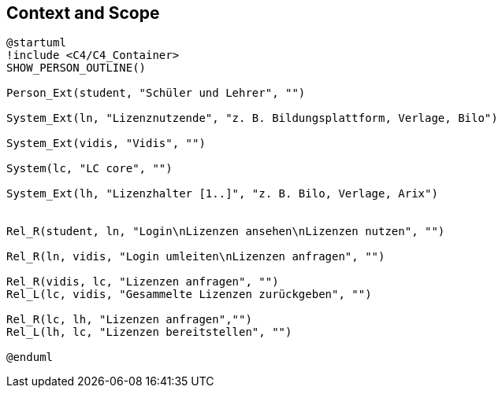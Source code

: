 ifndef::imagesdir[:imagesdir: ../images]

[[section-context-and-scope]]
== Context and Scope

[plantuml]
----
@startuml
!include <C4/C4_Container>
SHOW_PERSON_OUTLINE()

Person_Ext(student, "Schüler und Lehrer", "")

System_Ext(ln, "Lizenznutzende", "z. B. Bildungsplattform, Verlage, Bilo")

System_Ext(vidis, "Vidis", "")

System(lc, "LC core", "")

System_Ext(lh, "Lizenzhalter [1..]", "z. B. Bilo, Verlage, Arix")


Rel_R(student, ln, "Login\nLizenzen ansehen\nLizenzen nutzen", "")

Rel_R(ln, vidis, "Login umleiten\nLizenzen anfragen", "")

Rel_R(vidis, lc, "Lizenzen anfragen", "")
Rel_L(lc, vidis, "Gesammelte Lizenzen zurückgeben", "")

Rel_R(lc, lh, "Lizenzen anfragen","")
Rel_L(lh, lc, "Lizenzen bereitstellen", "")

@enduml
----
